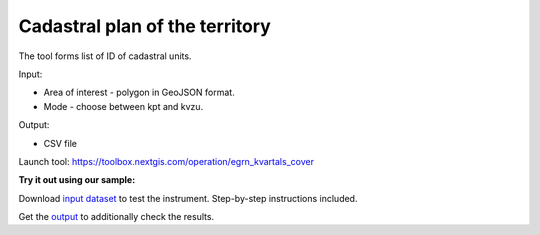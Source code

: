 Cadastral plan of the territory
===============================

The tool forms list of ID of cadastral units.

Input:

* Area of interest - polygon in GeoJSON format.
* Mode - choose between kpt and kvzu.

Output:

* CSV file

Launch tool: https://toolbox.nextgis.com/operation/egrn_kvartals_cover

**Try it out using our sample:**

Download `input dataset <https://nextgis.ru/data/toolbox/egrn_kvartals_cover/egrn_kvartals_cover_inputs.zip>`_ to test the instrument. Step-by-step instructions included.

Get the `output <https://nextgis.ru/data/toolbox/egrn_kvartals_cover/egrn_kvartals_cover_outputs.zip>`_ to additionally check the results.
